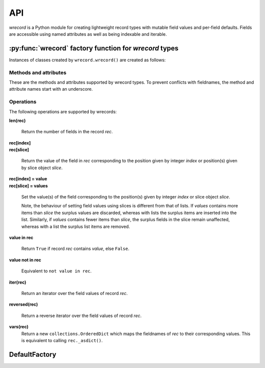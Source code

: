 ===
API
===
*wrecord* is a Python module for creating lightweight record types with mutable
field values and per-field defaults. Fields are accessible using named
attributes as well as being indexable and iterable.

-------------------------------------------------------
:py:func:`wrecord` factory function for *wrecord* types
-------------------------------------------------------

.. py:function:: wrecord(typename, fieldnames, rename=False)

    Create a new record class with fields accessible by named attributes.

    The new type is a subclass of ``collections.Sequence`` named *typename*.

    The new subclass is used to create record objects that have fields
    accessible by attribute lookup as well as being indexable and
    iterable. Per-field default values can be set. These are assigned
    to fields that are not supplied a value when new instances of the
    subclass are initialised.

    Basic example::

        >>> from wrecord import wrecord
        >>> Point = wrecord('Point', 'x y')  # create a new record type
        >>> p = Point(x=1, y=2)              # instantiate with keyword arguments
        >>> p.x                              # fields are accessible by name
        1
        >>> p[1]                             # and indexable like lists
        2
        >>> p                                # readable __repr__ with name=value style
        Point(x=1, y=2)
        >>> # Create a new record type with default field values
        >>> Point = wrecord('Point', [('x', None), ('y', None)])
        >>> p = Point(x=1)                   # fields with defaults do not need to be specified
        >>> p                                # y has been assigned a default value
        Point(x=1, y=None)

    :param typename: Name of the subclass to create, e.g. ``'MyRecord'``.
    :param fieldnames: Specifies the fieldnames and optional per-field
        default values of the record. It cam be a single string with each
        fieldname separated by whitespace and/or commas such as ``'x, y'``;
        a sequence of strings such as ``['x', 'y']`` and/or 2-tuples of the
        form ``(fieldname, default_value)`` such as
        ``[('x', None), ('y', None)]``; a mapping of fieldname-default_value
        pairs such as ``collections.OrderedDict([('x', None), ('y', None)])``.

        Note, it only makes sense to use an ordered mapping (e.g.
        ``OrderedDict``) since access by index or iteration is affected by the
        order of the fieldnames.

        A fieldname may be any valid Python identifier except for names
        starting with an underscore.
    :param rename: If set to ``True``, invalid fieldnames are automatically
        replaced with positional names. For example,
        ('abc', 'def', 'ghi', 'abc') is converted to
        ('abc', '_1', 'ghi', '_3'), eliminating the keyword 'def' and the
        duplicate fieldname 'abc'.
    :returns: A subclass of ``collections.Sequence`` named *typename*.
    :raises: ValueError if *typename* is invalid or *fieldnames*
        contains an invalid fieldname and rename is ``False``.

Instances of classes created by ``wrecord.wrecord()`` are created as follows:

.. py:class:: SomeWrecordType(*values_by_field_order, **values_by_fieldname)

    Return a new wrecord object.

    Field values can be passed by field order, fieldname, or both.

    The following examples all return a wrecord equivalent to
    ``Rec(a=1, b=2, c=3)``::

        >>> Rec = wrecord('Rec', 'a b c')
        >>> rec = Rec(1, 2, 3)                # using positional args
        >>> rec = Rec(a=1, b=2, c=3)          # using keyword args
        >>> rec = Rec(*[1, 2, 3])             # using a sequence
        >>> rec = Rec(**dict(a=1, b=2, c=3))  # using a mapping
        >>> rec = Rec(*[1, 2], c=3)           # using an unpacked sequence and keyword arg
        >>> rec
        Rec(a=1, b=2, c=3)

    Since wrecord instances are iterable they can be used to initialise
    other instances of the same type by unpacking them::

        >>> rec2 = Rec(*rec)
        >>> rec2 == rec
        True

    If a field has not been supplied a value by an argument, its default value
    will be used (if one has been defined).

    :param *values_by_field_order: Field values passed by field order.
    :param **values_by_fieldname: Field values passed by fieldname.
    :raises: ``TypeError`` if the number of positional arguments exceeds the
         number of fields, a keyword argument does not match a fieldname,
         or a keyword argument redefines a positional argument.
         ``ValueError`` if a field has not been defined by the positional
         or keyword arguments and has no default value set.

Methods and attributes
----------------------
These are the methods and attributes supported by wrecord types. To prevent
conflicts with fieldnames, the method and attribute names start with an
underscore.

.. py:function:: somewrecord._asdict()

    Return a new ``collections.OrderedDict`` which maps fieldnames to their
    values.

.. py:function:: somewrecord._asitems()

    Return a list of ``(fieldname, value)`` 2-tuples.

.. py:function:: somewrecord._count(value)

    Return a count of how many times *value* occurs in the record.

.. py:function:: somewrecord._index(value)

    Return the index of the first occurrence of *value* in the record.

.. py:attribute:: somewrecord._fieldnames

    Tuple of strings listing the fieldnames. Useful for introspection and
    creating new record types from existing record types. Should not be
    changed.

    Example usage::

        >>> Point = wrecord('Point', 'x y')  # create a new record type
        >>> Point._fieldnames       # view the fieldnames
        ('x', 'y')
        >>> Point3D = wrecord('Point3D', Point._fieldnames + ('z',))
        >>> Point3D._fieldnames
        ('x', 'y', 'z')

.. py:classmethod:: somewrecord._get_defaults()

    Return a dict that maps fieldnames to their corresponding default_value.
    If no default values are set an empty dict is returned.

.. py:classmethod:: somewrecord._replace_defaults(*values_by_field_order, **values_by_fieldname)

    Replace the existing per-field default values.

    The new default field values can be passed by field order, fieldname, or
    both.

    Changing the defaults can be useful if you wish to use the same record
    class in different contexts which require different default values.

    Example::

        >>> Point3D = wrecord('Point3D', [('x', 1), ('y', 2), 'z'])
        >>> Point3D._get_defaults()
        {'x': 1, 'y': 2}
        >>> Point3D._replace_defaults(x=7, z=9)
        >>> Point3D._get_defaults()  # 'y' was not supplied a default so it no longer has one
        {'x': 7, 'z': 9}
        >>> Point3D._replace_defaults()  # Remove all defaults
        >>> Point3D._get_defaults()
        {}

    :param *values_by_field_order: Default field values passed by field order.
    :param **values_by_fieldname: Default field values passed by fieldname.
    :raises: ``TypeError`` if the number of positional arguments exceeds the
         number of fields, a keyword argument does not match a fieldname,
         or a keyword argument redefines a positional argument.

.. py:function:: somewrecord._update(*values_by_field_order, **values_by_fieldname)

    Update field values with values passed by field order, fieldname, or both.

    Example::

        >>> Rec = wrecord('Rec', 'a b c')
        >>> r = Rec(a=1, b=2, c=3)
        >>> r._update(b=5, c=6)   # Using keyword arguments
        >>> r
        Rec(a=1, b=5, c=6)
        >>> r._update(2, 3, c=4)  # Using values by field order and by name
        >>> r
        Rec(a=2, b=3, c=4)

    :param *values_by_field_order: Field values passed by field order.
    :param **values_by_fieldname: Field values passed by fieldname.
    :raises: ``TypeError`` if the number of positional arguments exceeds the
         number of fields, a keyword argument does not match a fieldname,
         or a keyword argument redefines a positional argument.

Operations
----------
The following operations are supported by wrecords:

**len(rec)**

    Return the number of fields in the record *rec*.

| **rec[index]**
| **rec[slice]**

    Return the value of the field in *rec* corresponding to the position given
    by integer *index* or position(s) given by slice object *slice*.

| **rec[index] = value**
| **rec[slice] = values**

    Set the value(s) of the field corresponding to the position(s) given by
    integer *index* or slice object *slice*.

    Note, the behaviour of setting field values using slices is
    different from that of lists. If *values* contains more items than
    *slice* the surplus values are discarded, whereas with lists the
    surplus items are inserted into the list. Similarly, if *values* contains
    fewer items than *slice*, the surplus fields in the slice remain
    unaffected, whereas with a list the surplus list items are removed.

**value in rec**

    Return ``True`` if record *rec* contains *value*, else ``False``.

**value not in rec**

    Equivalent to ``not value in rec``.

**iter(rec)**

    Return an iterator over the field values of record *rec*.

**reversed(rec)**

    Return a reverse iterator over the field values of record *rec*.

**vars(rec)**
    Return a new ``collections.OrderedDict`` which maps the fieldnames of
    *rec* to their corresponding values. This is equivalent to calling
    ``rec._asdict()``.

--------------
DefaultFactory
--------------
.. py:class:: DefaultFactory(factory_func, args=(), kwargs={})

    Wrap a default factory function.

    Default factory functions must be wrapped using this class so that they
    can be distinguished from non-factory default values. Optional positional
    and keyword arguments to be passed to the factory function when it is
    called can be set.

    Example of setting ``list`` (with no arguments), as a default factory
    during wrecord creation::

        >>> from wrecord import DefaultFactory
        >>> Car = wrecord('Car', [
        ...     'make',
        ...     'model',
        ...     ('colours', DefaultFactory(list))])
        >>> car = Car(make='Lotus', model='Exige')
        >>> car.colours.append('Orange')
        >>> car.colours.append('Green')
        >>> car
        Car(name='Lotus', model='Exige', colours=['Orange', 'Green'])

    An example using ``dict`` with positional and keyword arguments
    as a default factory::

        >>> Rec = wrecord('Rec', [
        ...     ('a', DefaultFactory(dict, args=[[('b', 2)]], kwargs=dict(c=3)))])
        >>> rec = Rec()       # field will be set using the default factory
        >>> rec.a
       {'b': 2, 'c': 3}

    :param factory_func: the callable object to be invoked as a default
        factory function (with *args* and *kwargs* if provided).
    :param args: a tuple of arguments for the factory function invocation.
    :param kwargs: a dictionary of keyword arguments for the factory function
        invocation.
